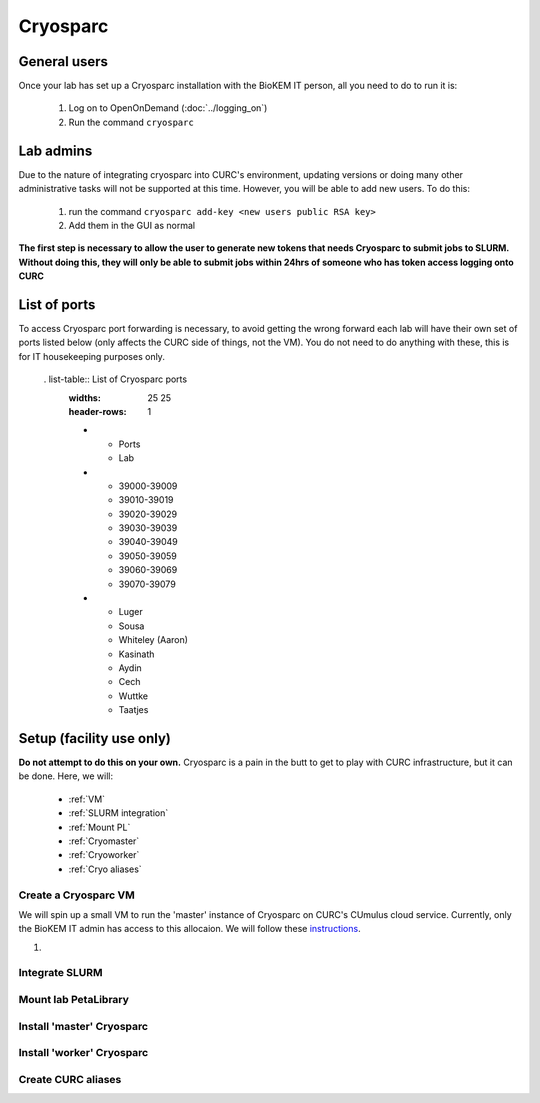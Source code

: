 Cryosparc
=========

.. _General users:

General users
-------------
Once your lab has set up a Cryosparc installation with the BioKEM IT person, all
you need to do to run it is:

  #. Log on to OpenOnDemand (:doc:`../logging_on`)
  #. Run the command ``cryosparc``

.. _Lab admins:

Lab admins
----------
Due to the nature of integrating cryosparc into CURC's environment, updating
versions or doing many other administrative tasks will not be supported at this
time. However, you will be able to add new users. To do this:

  #. run the command ``cryosparc add-key <new users public RSA key>``
  #. Add them in the GUI as normal

**The first step is necessary to allow the user to generate new tokens that needs
Cryosparc to submit jobs to SLURM. Without doing this, they will only be able to
submit jobs within 24hrs of someone who has token access logging onto CURC**

.. _List of ports:

List of ports
-------------
To access Cryosparc port forwarding is necessary, to avoid getting the wrong
forward each lab will have their own set of ports listed below (only affects the
CURC side of things, not the VM). You do not need to do anything with these,
this is for IT housekeeping purposes only.

  . list-table:: List of Cryosparc ports
     :widths: 25 25
     :header-rows: 1

     * - Ports
       - Lab
     * - 39000-39009
       - 39010-39019
       - 39020-39029
       - 39030-39039
       - 39040-39049
       - 39050-39059
       - 39060-39069
       - 39070-39079
     * - Luger
       - Sousa
       - Whiteley (Aaron)
       - Kasinath
       - Aydin
       - Cech
       - Wuttke
       - Taatjes

.. _Setup:

Setup (facility use only)
-------------------------
**Do not attempt to do this on your own.** Cryosparc is a pain in the butt to
get to play with CURC infrastructure, but it can be done. Here, we will:

  - :ref:`VM`
  - :ref:`SLURM integration`
  - :ref:`Mount PL`
  - :ref:`Cryomaster`
  - :ref:`Cryoworker`
  - :ref:`Cryo aliases`

.. _VM:

Create a Cryosparc VM
^^^^^^^^^^^^^^^^^^^^^
We will spin up a small VM to run the 'master' instance of Cryosparc on CURC's
CUmulus cloud service. Currently, only the BioKEM IT admin has access to this
allocaion. We will follow these `instructions
<https://curc.readthedocs.io/en/latest/tutorials/cumulus1.html>`_.

#.

.. _SLURM integration:

Integrate SLURM
^^^^^^^^^^^^^^^

.. _Mount PL:

Mount lab PetaLibrary
^^^^^^^^^^^^^^^^^^^^^

.. _Cryomaster:

Install 'master' Cryosparc
^^^^^^^^^^^^^^^^^^^^^^^^^^

.. _Cryoworker:

Install 'worker' Cryosparc
^^^^^^^^^^^^^^^^^^^^^^^^^^

.. _Cryo aliases:

Create CURC aliases
^^^^^^^^^^^^^^^^^^^
